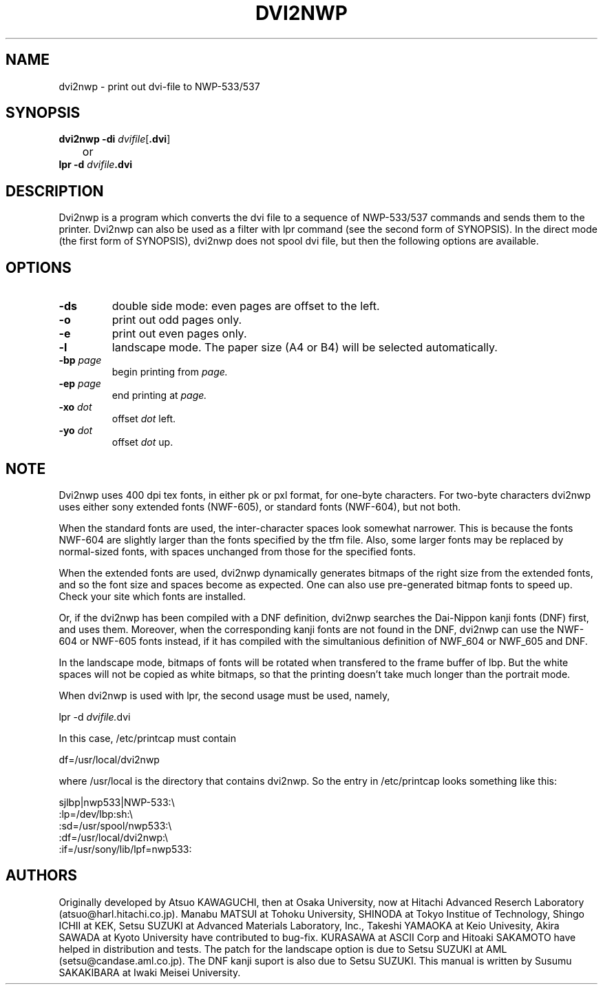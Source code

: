 .TH DVI2NWP l "25 October 1989"
.SH NAME
dvi2nwp \- print out dvi-file to NWP-533/537
.SH SYNOPSIS
.B dvi2nwp \-di
.RB[
.IRoptions
.RB]
\fIdvifile\fP[\fB.dvi\fP]
.br
	or
.br
.B lpr \-d \fIdvifile\fP.dvi
.SH DESCRIPTION
Dvi2nwp is a program which converts the dvi file to a sequence of 
NWP-533/537 commands and sends them to the printer. Dvi2nwp can also
be used as a filter with lpr command (see the second form of SYNOPSIS).
In the direct mode (the first form of SYNOPSIS), dvi2nwp does
not spool dvi file, but then the following options are available.
.SH OPTIONS
.IP "\fB\-ds"
double side mode: even pages are offset to the left.
.IP \fB\-o
print out odd pages only.
.IP \fB\-e
print out even pages only.
.IP \fB\-l
landscape mode. The paper size (A4 or B4) will be selected automatically.
.IP "\fB\-bp \fIpage"
begin printing from
.I page.
.IP "\fB\-ep \fIpage"
end printing at
.I page.
.IP "\fB\-xo \fIdot"
offset
.I dot
left.
.IP "\fB\-yo \fIdot"
offset
.I dot
up.
.SH NOTE
Dvi2nwp uses 400 dpi tex fonts, in either pk or pxl format, for
one-byte characters. For two-byte characters dvi2nwp uses either sony
extended fonts (NWF-605), or standard fonts (NWF-604), but not both.

When the standard fonts are used, the inter-character spaces look somewhat
narrower. This is because the fonts NWF-604 are slightly larger than the
fonts specified by the tfm file. Also, some larger fonts may be replaced by
normal-sized fonts, with spaces unchanged from those for the specified fonts.

When the extended fonts are used, dvi2nwp dynamically generates bitmaps of
the right size from the extended fonts, and so the font size and spaces
become as expected. One can also use pre-generated bitmap fonts to speed up.
Check your site which fonts are installed.

Or, if the dvi2nwp has been compiled with a DNF definition,
dvi2nwp searches the Dai-Nippon kanji fonts (DNF) first, and uses them.
Moreover, when the corresponding kanji fonts are not found in the DNF,
dvi2nwp can use the NWF-604 or NWF-605 fonts instead, if it has compiled with
the simultanious definition of NWF_604 or NWF_605 and DNF.

In the landscape mode, bitmaps of fonts will be rotated when transfered to
the frame buffer of lbp. But the white spaces will not be copied as white
bitmaps, so that the printing doesn't take much longer than the portrait
mode.

When dvi2nwp is used with lpr, the second usage must be used, namely,

	lpr -d \fIdvifile.\fPdvi

In this case, /etc/printcap must contain

	df=/usr/local/dvi2nwp

where /usr/local is the directory that contains dvi2nwp. So the entry
in /etc/printcap looks something like this:

sjlbp|nwp533|NWP-533:\\
.br
	:lp=/dev/lbp:sh:\\
.br
	:sd=/usr/spool/nwp533:\\
.br
	:df=/usr/local/dvi2nwp:\\
.br
	:if=/usr/sony/lib/lpf=nwp533:

.SH AUTHORS
Originally developed by Atsuo KAWAGUCHI, then at Osaka University,
now at Hitachi Advanced Reserch Laboratory (atsuo@harl.hitachi.co.jp).
Manabu MATSUI at Tohoku University, SHINODA at Tokyo Institue of Technology,
Shingo ICHII at KEK, Setsu SUZUKI at Advanced Materials Laboratory, Inc.,
Takeshi YAMAOKA at Keio Univesity, Akira SAWADA 
at Kyoto University have contributed
to bug-fix. KURASAWA at ASCII Corp and Hitoaki SAKAMOTO have helped in 
distribution and tests. The patch for the landscape option is due to
Setsu SUZUKI at AML (setsu@candase.aml.co.jp). The DNF kanji suport 
is also due to Setsu SUZUKI.
This manual is written by Susumu SAKAKIBARA at Iwaki
Meisei University. 
